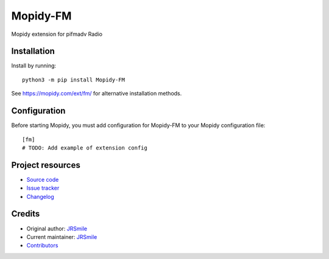 ****************************
Mopidy-FM
****************************

.. image:: https://img.shields.io/pypi/v/Mopidy-FM
    :target: https://pypi.org/project/Mopidy-FM/
    :alt: Latest PyPI version

.. image:: https://img.shields.io/github/workflow/status/jrsmile/mopidy-fm/CI
    :target: https://github.com/jrsmile/mopidy-fm/actions
    :alt: CI build status

.. image:: https://img.shields.io/codecov/c/gh/jrsmile/mopidy-fm
    :target: https://codecov.io/gh/jrsmile/mopidy-fm
    :alt: Test coverage

Mopidy extension for pifmadv Radio


Installation
============

Install by running::

    python3 -m pip install Mopidy-FM

See https://mopidy.com/ext/fm/ for alternative installation methods.


Configuration
=============

Before starting Mopidy, you must add configuration for
Mopidy-FM to your Mopidy configuration file::

    [fm]
    # TODO: Add example of extension config


Project resources
=================

- `Source code <https://github.com/jrsmile/mopidy-fm>`_
- `Issue tracker <https://github.com/jrsmile/mopidy-fm/issues>`_
- `Changelog <https://github.com/jrsmile/mopidy-fm/blob/master/CHANGELOG.rst>`_


Credits
=======

- Original author: `JRSmile <https://github.com/jrsmile>`__
- Current maintainer: `JRSmile <https://github.com/jrsmile>`__
- `Contributors <https://github.com/jrsmile/mopidy-fm/graphs/contributors>`_
